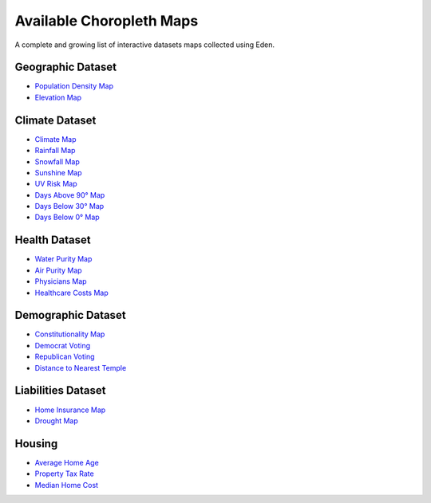 Available Choropleth Maps
======================

A complete and growing list of interactive datasets maps collected using Eden.

Geographic Dataset
------------------
* `Population Density Map <https://eden.readthedocs.io/en/latest/_static/density.html>`_
* `Elevation Map <https://eden.readthedocs.io/en/latest/_static/Elevation.html>`_

Climate Dataset
---------------
* `Climate Map <https://eden.readthedocs.io/en/latest/_static/ClimateScore.html>`_
* `Rainfall Map <https://eden.readthedocs.io/en/latest/_static/Rainfall.html>`_
* `Snowfall Map <https://eden.readthedocs.io/en/latest/_static/Snowfall.html>`_
* `Sunshine Map <https://eden.readthedocs.io/en/latest/_static/Sunshine.html>`_
* `UV Risk Map <https://eden.readthedocs.io/en/latest/_static/UV.html>`_
* `Days Above 90° Map <https://eden.readthedocs.io/en/latest/_static/Above90.html>`_
* `Days Below 30° Map <https://eden.readthedocs.io/en/latest/_static/Below30.html>`_
* `Days Below 0° Map <https://eden.readthedocs.io/en/latest/_static/Below0.html>`_

Health Dataset
--------------
* `Water Purity Map <https://eden.readthedocs.io/en/latest/_static/WaterQuality.html>`_
* `Air Purity Map <https://eden.readthedocs.io/en/latest/_static/AirQuality.html>`_
* `Physicians Map <https://eden.readthedocs.io/en/latest/_static/Physicians.html>`_
* `Healthcare Costs Map <https://eden.readthedocs.io/en/latest/_static/HealthCosts.html>`_

Demographic Dataset
-------------------
* `Constitutionality Map <https://eden.readthedocs.io/en/latest/_static/Constitutionality.html>`_
* `Democrat Voting <https://eden.readthedocs.io/en/latest/_static/DemVotePred.html>`_
* `Republican Voting <https://eden.readthedocs.io/en/latest/_static/RepVotePred.html>`_
* `Distance to Nearest Temple <https://eden.readthedocs.io/en/latest/_static/TempleDistance.html>`_

Liabilities Dataset
-------------------
* `Home Insurance Map <https://eden.readthedocs.io/en/latest/_static/HomeInsurance.html>`_
* `Drought Map <https://eden.readthedocs.io/en/latest/_static/Drought.html>`_

Housing
-------
* `Average Home Age <https://eden.readthedocs.io/en/latest/_static/MedianHomeAge.html>`_
* `Property Tax Rate <https://eden.readthedocs.io/en/latest/_static/PropertyTaxRate.html>`_
* `Median Home Cost <https://eden.readthedocs.io/en/latest/_static/MedianHomeCost.html>`_

